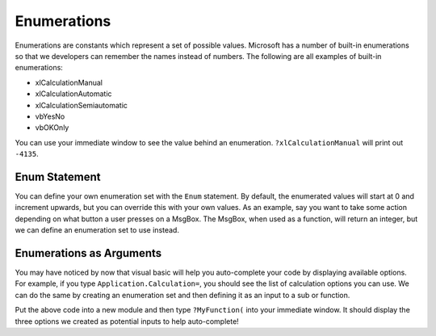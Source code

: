 Enumerations
------------
Enumerations are constants which represent a set of possible values.  
Microsoft has a number of built-in enumerations so that we developers can remember the names instead of numbers.
The following are all examples of built-in enumerations:

- xlCalculationManual
- xlCalculationAutomatic
- xlCalculationSemiautomatic
- vbYesNo
- vbOKOnly

You can use your immediate window to see the value behind an enumeration.  ``?xlCalculationManual`` will print out ``-4135``.

Enum Statement
++++++++++++++
You can define your own enumeration set with the ``Enum`` statement.  By default, the enumerated values will start at 0
and increment upwards, but you can override this with your own values.
As an example, say you want to take some action depending on what button a user presses on a MsgBox.  
The MsgBox, when used as a function, will return an integer, but we can define an enumeration set to use instead.

.. code-block::vbscript

    Public Enum vbMsgBoxResult
        vbOK = 1
        vbCancel = 2
        vbAbort = 3
        vbRetry = 4
        vbIgnore = 5
        vbYes = 6
        vbNo = 7
    End Enum
    Sub WithoutEnum()
        Select Case Msgbox("Click Yes or No", vbYesNo)
            Case 6
                Msgbox "You clicked Yes!"
            Case 7
                Msgbox "You clicked No!"
        End Select
    End Sub
    Sub WithEnum()
        Select Case Msgbox("Click Yes or No", vbYesNo)
            Case vbYes
                Msgbox "You clicked Yes!"
            Case vbNo
                Msgbox "You clicked No!"
        End Select
    End Sub

Enumerations as Arguments
+++++++++++++++++++++++++
You may have noticed by now that visual basic will help you auto-complete your code by displaying available options.
For example, if you type ``Application.Calculation=``, you should see the list of calculation options you can use.
We can do the same by creating an enumeration set and then defining it as an input to a sub or function.

.. code-block:: vbscript
    Public Enum xxArgument
        xxOption1 = 1
        xxOption2
        xxOption3
    End Enum
    Function MyFunction(ByVal InputOption As xxArgument) As String
        MyFunction = "You used option " & InputOption
    End Function

Put the above code into a new module and then type ``?MyFunction(`` into your immediate window.  It should display the three
options we created as potential inputs to help auto-complete!
